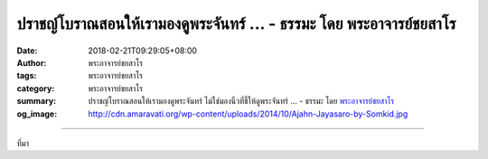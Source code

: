 ปราชญ์โบราณสอนให้เรามองดูพระจันทร์ ... - ธรรมะ โดย พระอาจารย์ชยสาโร
###################################################################

:date: 2018-02-21T09:29:05+08:00
:author: พระอาจารย์ชยสาโร
:tags: พระอาจารย์ชยสาโร
:category: พระอาจารย์ชยสาโร
:summary: ปราชญ์โบราณสอนให้เรามองดูพระจันทร์ ไม่ใช่มองนิ้วที่ชี้ให้ดูพระจันทร์ ...
          - ธรรมะ โดย `พระอาจารย์ชยสาโร`_
:og_image: http://cdn.amaravati.org/wp-content/uploads/2014/10/Ajahn-Jayasaro-by-Somkid.jpg


.. raw:: html

  <p>ปราชญ์โบราณสอนให้เรามองดูพระจันทร์ ไม่ใช่มองนิ้วที่ชี้ให้ดูพระจันทร์   หมายความว่าอย่าไปติดข้องกับศัพท์แสงถ้อยคำที่เปรียบเสมือนนิ้วที่ชี้ให้ดูพระจันทร์ แต่ให้เห็นพระจันทร์อันเป็นสัจธรรมที่ถ้อยคำสื่อสารให้เห็น</p><p> และไม่เพียงแต่ถ้อยคำที่สื่อถึงธรรมะเท่านั้น เมื่อเราฝึกปล่อยวาง ไม่เห็นอะไรเป็นตัวเป็นตน เป็น &#39;ตัวเรา&#39; &#39;ของเรา&#39; ประสบการณ์ในชีวิตประจำวัน  ไม่ว่าสุขทุกข์ ได้ลาภเสื่อมลาภ ได้ยศเสื่อมยศ ย่อมเผยให้เราประจักษ์ในความจริงยิ่งขึ้นเรื่อยๆ ว่าเป็นเพียงนิ้วที่ชี้ให้ดูดวงจันทร์</p><p> ธรรมะคำสอน โดย พระอาจารย์ชยสาโร<br/> แปลถอดความ โดย ปิยสีโลภิกขุ</p>

.. image:: https://scontent.fkhh1-1.fna.fbcdn.net/v/t31.0-8/28161994_1462257373882944_93781856185849275_o.jpg?oh=8294de543e9cbed755de9613b38cde75&oe=5B4AF6CD
   :align: center
   :alt: ปราชญ์โบราณสอนให้เรามองดูพระจันทร์

----

ที่มา

.. raw:: html

  <iframe src="https://www.facebook.com/plugins/post.php?href=https%3A%2F%2Fwww.facebook.com%2Fjayasaro.panyaprateep.org%2Fphotos%2Fa.318290164946343.68815.318196051622421%2F1462257373882944%2F%3Ftype%3D3" width="auto" height="244" style="border:none;overflow:hidden" scrolling="no" frameborder="0" allowTransparency="true"></iframe>

.. _พระอาจารย์ชยสาโร: https://th.wikipedia.org/wiki/พระฌอน_ชยสาโร
